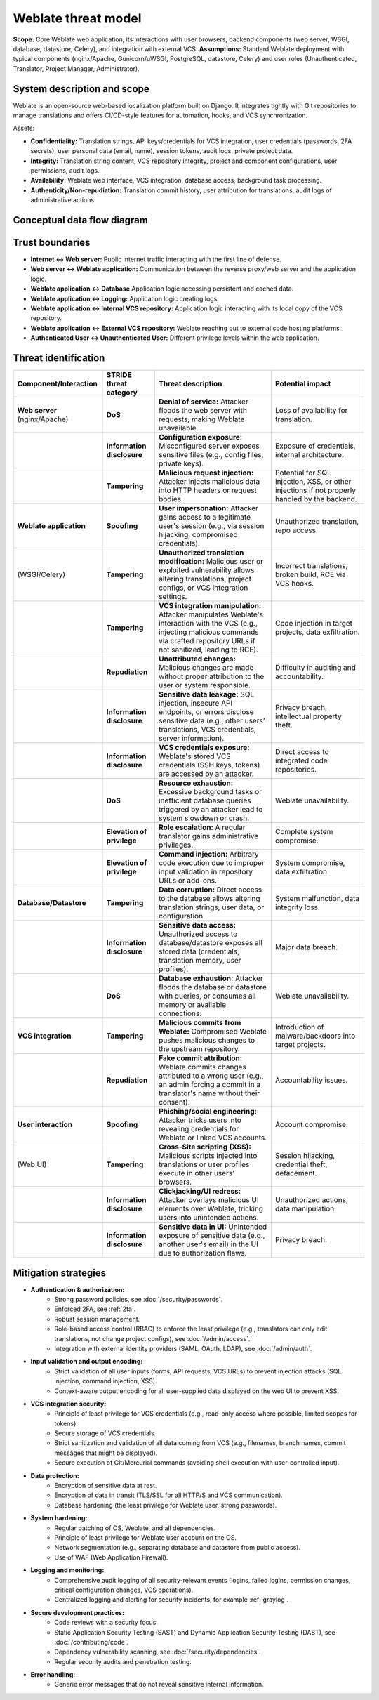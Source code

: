 Weblate threat model
====================

**Scope:** Core Weblate web application, its interactions with user browsers, backend components (web server, WSGI, database, datastore, Celery), and integration with external VCS.
**Assumptions:** Standard Weblate deployment with typical components (nginx/Apache, Gunicorn/uWSGI, PostgreSQL, datastore, Celery) and user roles (Unauthenticated, Translator, Project Manager, Administrator).

System description and scope
----------------------------

Weblate is an open-source web-based localization platform built on Django. It
integrates tightly with Git repositories to manage translations and offers
CI/CD-style features for automation, hooks, and VCS synchronization.

Assets:

* **Confidentiality:** Translation strings, API keys/credentials for VCS integration, user credentials (passwords, 2FA secrets), user personal data (email, name), session tokens, audit logs, private project data.
* **Integrity:** Translation string content, VCS repository integrity, project and component configurations, user permissions, audit logs.
* **Availability:** Weblate web interface, VCS integration, database access, background task processing.
* **Authenticity/Non-repudiation:** Translation commit history, user attribution for translations, audit logs of administrative actions.

Conceptual data flow diagram
----------------------------

.. graphviz::

   digraph translations {
      graph [fontname = "sans-serif", fontsize=10];
      node [fontname = "sans-serif", fontsize=10, margin=0.1, height=0, style=filled, fillcolor=white, shape=note];
      edge [fontname = "sans-serif", fontsize=10, dir=both];

      "External user (browser)" -> "Web server (nginx/Apache)" [label="HTTPS"];
      "Web server (nginx/Apache)" -> "Weblate application (WSGI, Celery)" [label="Internal API"];
      "Weblate application (WSGI, Celery)" -> "Database (PostgreSQL)" [label="Database access"];
      "Weblate application (WSGI, Celery)" -> "Datastore (Valkey/Redis)" [label="Key/value access"];
      "Weblate application (WSGI, Celery)" -> "Internal VCS repository" [label="Filesystem access"];
      "Weblate application (WSGI, Celery)" -> "External VCS repository" [label="Git/API"];
      "Weblate application (WSGI, Celery)" -> "Logging (SIEM)" [label="GELF"];
   }


Trust boundaries
----------------

* **Internet ↔ Web server:** Public internet traffic interacting with the first line of defense.
* **Web server ↔ Weblate application:** Communication between the reverse proxy/web server and the application logic.
* **Weblate application ↔ Database** Application logic accessing persistent and cached data.
* **Weblate application ↔ Logging:** Application logic creating logs.
* **Weblate application ↔ Internal VCS repository:** Application logic interacting with its local copy of the VCS repository.
* **Weblate application ↔ External VCS repository:** Weblate reaching out to external code hosting platforms.
* **Authenticated User ↔ Unauthenticated User:** Different privilege levels within the web application.

Threat identification
---------------------

.. list-table::
   :header-rows: 1

   * - Component/Interaction
     - STRIDE threat category
     - Threat description
     - Potential impact
   * - **Web server** (nginx/Apache)
     - **DoS**
     - **Denial of service:** Attacker floods the web server with requests, making Weblate unavailable.
     - Loss of availability for translation.
   * -
     - **Information disclosure**
     - **Configuration exposure:** Misconfigured server exposes sensitive files (e.g., config files, private keys).
     - Exposure of credentials, internal architecture.
   * -
     - **Tampering**
     - **Malicious request injection:** Attacker injects malicious data into HTTP headers or request bodies.
     - Potential for SQL injection, XSS, or other injections if not properly handled by the backend.
   * - **Weblate application**
     - **Spoofing**
     - **User impersonation:** Attacker gains access to a legitimate user's session (e.g., via session hijacking, compromised credentials).
     - Unauthorized translation, repo access.
   * - (WSGI/Celery)
     - **Tampering**
     - **Unauthorized translation modification:** Malicious user or exploited vulnerability allows altering translations, project configs, or VCS integration settings.
     - Incorrect translations, broken build, RCE via VCS hooks.
   * -
     - **Tampering**
     - **VCS integration manipulation:** Attacker manipulates Weblate's interaction with the VCS (e.g., injecting malicious commands via crafted repository URLs if not sanitized, leading to RCE).
     - Code injection in target projects, data exfiltration.
   * -
     - **Repudiation**
     - **Unattributed changes:** Malicious changes are made without proper attribution to the user or system responsible.
     - Difficulty in auditing and accountability.
   * -
     - **Information disclosure**
     - **Sensitive data leakage:** SQL injection, insecure API endpoints, or errors disclose sensitive data (e.g., other users' translations, VCS credentials, server information).
     - Privacy breach, intellectual property theft.
   * -
     - **Information disclosure**
     - **VCS credentials exposure:** Weblate's stored VCS credentials (SSH keys, tokens) are accessed by an attacker.
     - Direct access to integrated code repositories.
   * -
     - **DoS**
     - **Resource exhaustion:** Excessive background tasks or inefficient database queries triggered by an attacker lead to system slowdown or crash.
     - Weblate unavailability.
   * -
     - **Elevation of privilege**
     - **Role escalation:** A regular translator gains administrative privileges.
     - Complete system compromise.
   * -
     - **Elevation of privilege**
     - **Command injection:** Arbitrary code execution due to improper input validation in repository URLs or add-ons.
     - System compromise, data exfiltration.
   * - **Database/Datastore**
     - **Tampering**
     - **Data corruption:** Direct access to the database allows altering translation strings, user data, or configuration.
     - System malfunction, data integrity loss.
   * -
     - **Information disclosure**
     - **Sensitive data access:** Unauthorized access to database/datastore exposes all stored data (credentials, translation memory, user profiles).
     - Major data breach.
   * -
     - **DoS**
     - **Database exhaustion:** Attacker floods the database or datastore with queries, or consumes all memory or available connections.
     - Weblate unavailability.
   * - **VCS integration**
     - **Tampering**
     - **Malicious commits from Weblate:** Compromised Weblate pushes malicious changes to the upstream repository.
     - Introduction of malware/backdoors into target projects.
   * -
     - **Repudiation**
     - **Fake commit attribution:** Weblate commits changes attributed to a wrong user (e.g., an admin forcing a commit in a translator's name without their consent).
     - Accountability issues.
   * - **User interaction**
     - **Spoofing**
     - **Phishing/social engineering:** Attacker tricks users into revealing credentials for Weblate or linked VCS accounts.
     - Account compromise.
   * - (Web UI)
     - **Tampering**
     - **Cross-Site scripting (XSS):** Malicious scripts injected into translations or user profiles execute in other users' browsers.
     - Session hijacking, credential theft, defacement.
   * -
     - **Information disclosure**
     - **Clickjacking/UI redress:** Attacker overlays malicious UI elements over Weblate, tricking users into unintended actions.
     - Unauthorized actions, data manipulation.
   * -
     - **Information disclosure**
     - **Sensitive data in UI:** Unintended exposure of sensitive data (e.g., another user's email) in the UI due to authorization flaws.
     - Privacy breach.

Mitigation strategies
---------------------

* **Authentication & authorization:**
    * Strong password policies, see :doc:`/security/passwords`.
    * Enforced 2FA, see :ref:`2fa`.
    * Robust session management.
    * Role-based access control (RBAC) to enforce the least privilege (e.g., translators can only edit translations, not change project configs), see :doc:`/admin/access`.
    * Integration with external identity providers (SAML, OAuth, LDAP), see :doc:`/admin/auth`.
* **Input validation and output encoding:**
    * Strict validation of all user inputs (forms, API requests, VCS URLs) to prevent injection attacks (SQL injection, command injection, XSS).
    * Context-aware output encoding for all user-supplied data displayed on the web UI to prevent XSS.
* **VCS integration security:**
    * Principle of least privilege for VCS credentials (e.g., read-only access where possible, limited scopes for tokens).
    * Secure storage of VCS credentials.
    * Strict sanitization and validation of all data coming from VCS (e.g., filenames, branch names, commit messages that might be displayed).
    * Secure execution of Git/Mercurial commands (avoiding shell execution with user-controlled input).
* **Data protection:**
    * Encryption of sensitive data at rest.
    * Encryption of data in transit (TLS/SSL for all HTTP/S and VCS communication).
    * Database hardening (the least privilege for Weblate user, strong passwords).
* **System hardening:**
    * Regular patching of OS, Weblate, and all dependencies.
    * Principle of least privilege for Weblate user account on the OS.
    * Network segmentation (e.g., separating database and datastore from public access).
    * Use of WAF (Web Application Firewall).
* **Logging and monitoring:**
    * Comprehensive audit logging of all security-relevant events (logins, failed logins, permission changes, critical configuration changes, VCS operations).
    * Centralized logging and alerting for security incidents, for example :ref:`graylog`.
* **Secure development practices:**
    * Code reviews with a security focus.
    * Static Application Security Testing (SAST) and Dynamic Application Security Testing (DAST), see :doc:`/contributing/code`.
    * Dependency vulnerability scanning, see :doc:`/security/dependencies`.
    * Regular security audits and penetration testing.
* **Error handling:**
    * Generic error messages that do not reveal sensitive internal information.
